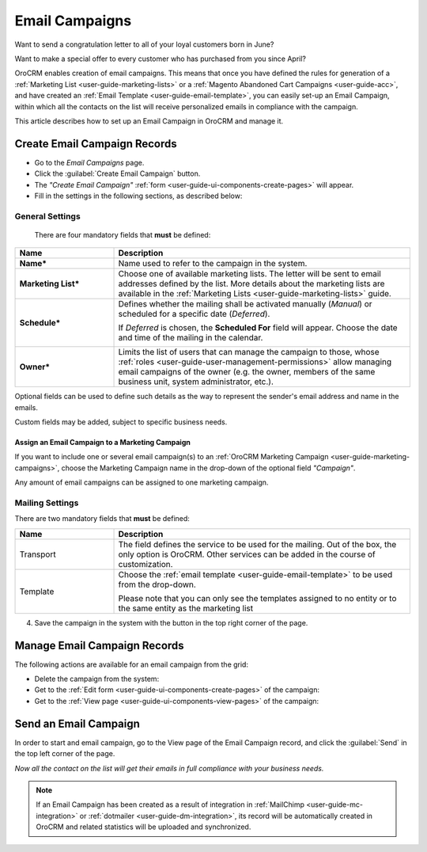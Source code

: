 .. _user-guide-email-campaigns:

Email Campaigns
===============

Want to send a congratulation letter to all of your loyal customers born in June?

Want to make a special offer to every customer who has purchased from you since April?

OroCRM enables creation of email campaigns.  This means that once you have defined the rules for generation of a
:ref:`Marketing List <user-guide-marketing-lists>` or a :ref:`Magento Abandoned Cart Campaigns <user-guide-acc>`, and have created an :ref:`Email Template <user-guide-email-template>`, you can easily set-up an Email Campaign, within which all the contacts on the list will
receive personalized emails in compliance with the campaign.

This article describes how to set up an Email Campaign in OroCRM and manage it.

.. _user-guide-email-campaigns-create:

Create Email Campaign Records
-----------------------------

- Go to the *Email Campaigns* page.

- Click the :guilabel:`Create Email Campaign` button.

- The *"Create Email Campaign"* :ref:`form <user-guide-ui-components-create-pages>` will appear.

- Fill in the settings in the following sections, as described below:

General Settings
^^^^^^^^^^^^^^^^
  There are four mandatory fields that **must** be defined:

.. csv-table::
  :header: "**Name**","**Description**"
  :widths: 10, 30

  "**Name***","Name used to refer to the campaign in the system."
  "**Marketing List***","Choose one of available marketing lists. The letter will be sent to email addresses defined by
  the list.
  More details about the marketing lists are available in the :ref:`Marketing Lists <user-guide-marketing-lists>`
  guide."
  "**Schedule***","Defines whether the mailing shall be activated manually (*Manual*) or scheduled for a specific
  date (*Deferred*).

  If *Deferred* is chosen, the **Scheduled For** field will appear. Choose the date and time of the mailing in the
  calendar.

  |email_campaign_schedule|"
  "**Owner***","Limits the list of users that can manage the campaign to those,  whose
  :ref:`roles <user-guide-user-management-permissions>` allow managing
  email campaigns of the owner (e.g. the owner, members of the same business unit, system administrator, etc.)."

Optional fields can be used to define such details as the way to represent the sender's email address and name in the
emails.

Custom fields may be added, subject to specific business needs.

.. _user-guide-email-campaigns-plus-marketing:

Assign an Email Campaign to a Marketing Campaign
""""""""""""""""""""""""""""""""""""""""""""""""

If you want to include one or several email campaign(s) to an
:ref:`OroCRM Marketing Campaign <user-guide-marketing-campaigns>`, choose the Marketing Campaign name in the drop-down
of the optional field *"Campaign"*.

Any amount of email campaigns can be assigned to one marketing campaign.


Mailing Settings
^^^^^^^^^^^^^^^^

There are two mandatory fields that **must** be defined:

.. csv-table::
  :header: "**Name**","**Description**"
  :widths: 10, 30

  "Transport","The field defines the service to be used for the mailing. Out of the box, the only option is OroCRM.
  Other services can be added in the course of customization."
  "Template","Choose the :ref:`email template <user-guide-email-template>` to be used from the drop-down.

  Please note that you can only see the templates assigned to no entity or to the same entity as the marketing list"

4. Save the campaign in the system with the button in the top right corner of the page.

.. image:: ../../img/marketing/email_campaign_example.png
   :alt: Mailing settings


.. _user-guide-email-campaigns-actions:

Manage Email Campaign Records
-----------------------------

The following actions are available for an email campaign from the
grid:

.. image:: ../../img/marketing/marketing_campaign_action_icons.png
   :alt: Manage email campaign records

- Delete the campaign from the system: |IcDelete|

- Get to the :ref:`Edit form <user-guide-ui-components-create-pages>` of the campaign: |IcEdit|

- Get to the :ref:`View page <user-guide-ui-components-view-pages>` of the campaign:  |IcView|


.. _user-guide-email-campaigns-send:

Send an Email Campaign
----------------------

In order to start and email campaign, go to the View page of the Email Campaign record, and click the
:guilabel:`Send` in the top left corner of the page.

.. image:: ../../img/marketing/email_campaign_send.png
   :alt: Send an email campaign

*Now all the contact on the list will get their emails in full compliance with your business needs.*

.. note::

    If an Email Campaign has been created as a result of integration in :ref:`MailChimp <user-guide-mc-integration>` or
    :ref:`dotmailer <user-guide-dm-integration>`, its record will be automatically created in OroCRM and related
    statistics will be uploaded and synchronized.



.. |IcDelete| image:: /img/buttons/IcDelete.png
   :align: middle

.. |IcEdit| image:: /img/buttons/IcEdit.png
   :align: middle

.. |IcView| image:: /img/buttons/IcView.png
   :align: middle

.. |BGotoPage| image:: /img/buttons/BGotoPage.png
   :align: middle

.. |Bdropdown| image:: /img/buttons/Bdropdown.png
   :align: middle

.. |BPlus| image:: /img/buttons/Bdropdown.png
   :align: middle

.. |BCrLOwnerClear| image:: /img/buttons/BCrLOwnerClear.png
   :align: middle

.. |email_campaign_schedule| image:: ../../img/marketing/email_campaign_schedule.png
   :align: middle
